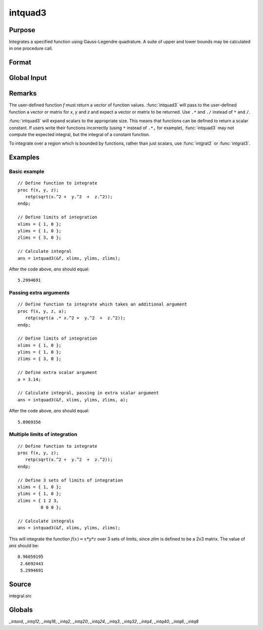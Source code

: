
intquad3
==============================================

Purpose
----------------

Integrates a specified function using Gauss-Legendre quadrature. A suite of upper and lower bounds may be calculated in one procedure call.

Format
----------------
.. function:: intquad3(&f, xlims, ylims, zlims, ...)

    :param &f: pointer to the procedure containing the function to be integrated. *f* is a function of :math:`(x, y, z)`.
    :type &f: scalar

    :param xlims: the limits of *x*.
    :type xlims: 2x1 or 2xN matrix

    :param ylims: the limits of *y*.
    :type ylims: 2x1 or 2xN matrix

    :param zlims: the limits of *z*.
    :type zlims: 2x1 or 2xN matrix

    :param ...: Optional. A variable number of extra scalar arguments to pass to the user function. These arguments will be passed to the user function untouched.
    :type ...: any

    :returns: **y** (*Nx1 vector*) - of the estimated integral(s) of :math:`f(x,y,z)` evaluated between the limits given by *xl*, *yl*, and *zl*.

Global Input
------------

.. data:: \_intord

    scalar, the order of the integration. The larger \_intord, the more precise the final result will be. \_intord may be set to 2, 3, 4, 6, 8, 12, 16, 20, 24, 32, 40.

    Default = 12.

Remarks
-------

The user-defined function *f* must return a vector of function values.
:func:`intquad3` will pass to the user-defined function a vector or matrix for
*x*, *y* and *z* and expect a vector or matrix to be returned. Use ``.*`` and ``./``
instead of ``*`` and ``/``.

:func:`intquad3` will expand scalars to the appropriate size. This means that
functions can be defined to return a scalar constant. If users write
their functions incorrectly (using ``*`` instead of ``.*,`` for example),
:func:`intquad3` may not compute the expected integral, but the integral of a
constant function.

To integrate over a region which is bounded by functions, rather than
just scalars, use :func:`intgrat2` or :func:`intgrat3`.

Examples
----------------

Basic example
+++++++++++++

::

    // Define function to integrate
    proc f(x, y, z);
       retp(sqrt(x.^2 +  y.^2  +  z.^2));
    endp;

    // Define limits of integration
    xlims = { 1, 0 };
    ylims = { 1, 0 };
    zlims = { 3, 0 };

    // Calculate integral
    ans = intquad3(&f, xlims, ylims, zlims);

After the code above, *ans* should equal:

::

    5.2994691

Passing extra arguments
+++++++++++++++++++++++

::

    // Define function to integrate which takes an additional argument
    proc f(x, y, z, a);
       retp(sqrt(a .* x.^2 +  y.^2  +  z.^2));
    endp;

    // Define limits of integration
    xlims = { 1, 0 };
    ylims = { 1, 0 };
    zlims = { 3, 0 };

    // Define extra scalar argument
    a = 3.14;

    // Calculate integral, passing in extra scalar argument
    ans = intquad3(&f, xlims, ylims, zlims, a);

After the code above, *ans* should equal:

::

    5.8969356

Multiple limits of integration
++++++++++++++++++++++++++++++

::

    // Define function to integrate
    proc f(x, y, z);
       retp(sqrt(x.^2 +  y.^2  +  z.^2));
    endp;

    // Define 3 sets of limits of integration
    xlims = { 1, 0 };
    ylims = { 1, 0 };
    zlims = { 1 2 3,
             0 0 0 };

    // Calculate integrals
    ans = intquad3(&f, xlims, ylims, zlims);

This will integrate the function :math:`f(x) = x*y*z` over 3 sets of limits, since
*zlim* is defined to be a 2x3 matrix. The value of *ans* should be:

::

    0.96059195
     2.6692443
     5.2994691

Source
------

integral.src

Globals
------------

*_intord*, *_intq12*, *_intq16*, *_intq2*, *_intq20*, *_intq24*, *_intq3*,
*_intq32*, *_intq4*, *_intq40*, *_intq6*, *_intq8*

.. seealso:: Functions :func:`intquad1`, :func:`intquad2`, :func:`intsimp`, :func:`intgrat2`, :func:`intgrat3`
